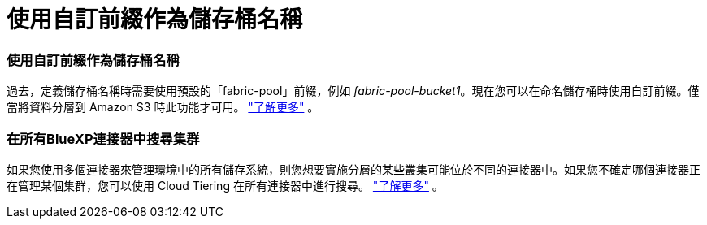 = 使用自訂前綴作為儲存桶名稱
:allow-uri-read: 




=== 使用自訂前綴作為儲存桶名稱

過去，定義儲存桶名稱時需要使用預設的「fabric-pool」前綴，例如 _fabric-pool-bucket1_。現在您可以在命名儲存桶時使用自訂前綴。僅當將資料分層到 Amazon S3 時此功能才可用。 https://docs.netapp.com/us-en/bluexp-tiering/task-tiering-onprem-aws.html#prepare-your-aws-environment["了解更多"] 。



=== 在所有BlueXP連接器中搜尋集群

如果您使用多個連接器來管理環境中的所有儲存系統，則您想要實施分層的某些叢集可能位於不同的連接器中。如果您不確定哪個連接器正在管理某個集群，您可以使用 Cloud Tiering 在所有連接器中進行搜尋。 https://docs.netapp.com/us-en/bluexp-tiering/task-managing-tiering.html#search-for-a-cluster-across-all-bluexp-connectors["了解更多"] 。
